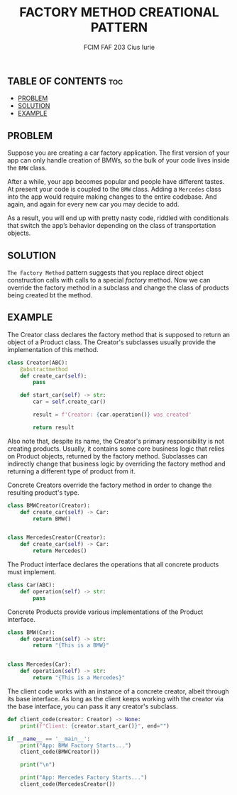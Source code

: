 #+TITLE: FACTORY METHOD CREATIONAL PATTERN
#+AUTHOR: FCIM FAF 203 Cius Iurie

** TABLE OF CONTENTS :toc:
  - [[#problem][PROBLEM]]
  - [[#solution][SOLUTION]]
  - [[#example][EXAMPLE]]

** PROBLEM

Suppose you are creating a car factory application. The first version of your app can only handle creation of BMWs, so the bulk of your code lives inside the =BMW= class.

After a while, your app becomes popular and people have different tastes. At present your code is coupled to the =BMW= class. Adding a =Mercedes= class into the app would require making changes to the entire codebase. And again, and again for every new car you may decide to add.

As a result, you will end up with pretty nasty code, riddled with conditionals that switch the app’s behavior depending on the class of transportation objects.

** SOLUTION

=The Factory Method= pattern suggests that you replace direct object construction calls with calls to a special /factory/ method. Now we can override the factory method in a subclass and change the class of products being created bt the method.

** EXAMPLE

The Creator class declares the factory method that is supposed to return an
object of a Product class. The Creator's subclasses usually provide the
implementation of this method.

#+begin_src python
class Creator(ABC):
    @abstractmethod
    def create_car(self):
        pass

    def start_car(self) -> str:
        car = self.create_car()

        result = f'Creator: {car.operation()} was created'

        return result
#+end_src

Also note that, despite its name, the Creator's primary responsibility
is not creating products. Usually, it contains some core business logic
that relies on Product objects, returned by the factory method.
Subclasses can indirectly change that business logic by overriding the
factory method and returning a different type of product from it.

Concrete Creators override the factory method in order to change the resulting
product's type.

#+begin_src python
class BMWCreator(Creator):
    def create_car(self) -> Car:
        return BMW()


class MercedesCreator(Creator):
    def create_car(self) -> Car:
        return Mercedes()
#+end_src

The Product interface declares the operations that all concrete products
must implement.

#+begin_src python
class Car(ABC):
    def operation(self) -> str:
        pass
#+end_src

Concrete Products provide various implementations of the Product interface.

#+begin_src python
class BMW(Car):
    def operation(self) -> str:
        return "{This is a BMW}"


class Mercedes(Car):
    def operation(self) -> str:
        return "{This is a Mercedes}"
#+end_src

The client code works with an instance of a concrete creator, albeit through
its base interface. As long as the client keeps working with the creator via
the base interface, you can pass it any creator's subclass.

#+begin_src python
def client_code(creator: Creator) -> None:
    print(f"Client: {creator.start_car()}", end="")
#+end_src

#+begin_src python
if __name__ == '__main__':
    print("App: BMW Factory Starts...")
    client_code(BMWCreator())

    print("\n")

    print("App: Mercedes Factory Starts...")
    client_code(MercedesCreator())
#+end_src
